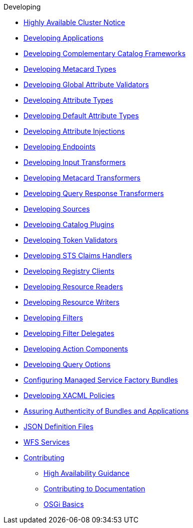 .Developing
* xref:highly-available-link.adoc[Highly Available Cluster Notice]
* xref:devcomponents/custom-applications.adoc[Developing Applications]
* xref:devcomponents/custom-catalog-frameworks.adoc[Developing Complementary Catalog Frameworks]
* xref:devcomponents/metacard-type.adoc[Developing Metacard Types]
* xref:devcomponents/global-attribute-validators.adoc[Developing Global Attribute Validators]
* xref:devcomponents/attribute-type.adoc[Developing Attribute Types]
* xref:devcomponents/default-attribute-values.adoc[Developing Default Attribute Types]
* xref:devcomponents/attribute-injection.adoc[Developing Attribute Injections]
* xref:devcomponents/custom-endpoints.adoc[Developing Endpoints]
* xref:devcomponents/custom-transformers-input.adoc[Developing Input Transformers]
* xref:devcomponents/custom-transformers-metacard.adoc[Developing Metacard Transformers]
* xref:devcomponents/transformers-query-response.adoc[Developing Query Response Transformers]
* xref:devcomponents/custom-sources.adoc[Developing Sources]
* xref:devcomponents/custom-plugins.adoc[Developing Catalog Plugins]
* xref:devcomponents/custom-token-validators.adoc[Developing Token Validators]
* xref:devcomponents/custom-sts-claims-handlers.adoc[Developing STS Claims Handlers]
* xref:devcomponents/custom-registry-clients.adoc[Developing Registry Clients]
* xref:devcomponents/custom-resource-readers.adoc[Developing Resource Readers]
* xref:devcomponents/custom-resource-writers.adoc[Developing Resource Writers]
* xref:devcomponents/custom-filters.adoc[Developing Filters]
* xref:devcomponents/filter-delegates.adoc[Developing Filter Delegates]
* xref:devcomponents/custom-action-components.adoc[Developing Action Components]
* xref:devcomponents/custom-query-options.adoc[Developing Query Options]
* xref:devcomponents/managed-service-factories.adoc[Configuring Managed Service Factory Bundles]
* xref:devcomponents/custom-xacml-policies.adoc[Developing XACML Policies]
* xref:devcomponents/assuring-bundles-and-apps.adoc[Assuring Authenticity of Bundles and Applications]
* xref:devcomponents/json-definition-files.adoc[JSON Definition Files]
* xref:configuring/sources/wfs-sources-services.adoc[WFS Services]

* xref:devguidelines/contributing-intro.adoc[Contributing]
** xref:devguidelines/high-availability-guidance.adoc[High Availability Guidance]
** xref:devcomponents/editing-docs.adoc[ Contributing to Documentation]
** xref:devguidelines/osgi-basics.adoc[OSGi Basics]

